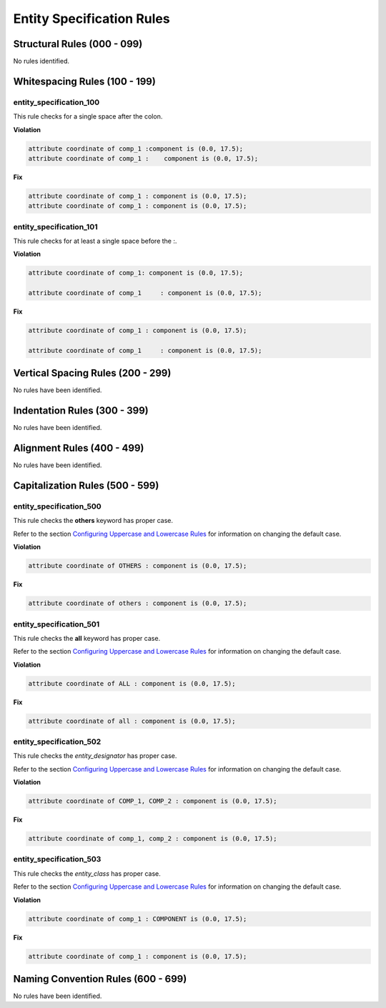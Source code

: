 Entity Specification Rules
--------------------------

Structural Rules (000 - 099)
############################

No rules identified.

Whitespacing Rules (100 - 199)
##############################

entity_specification_100
^^^^^^^^^^^^^^^^^^^^^^^^

This rule checks for a single space after the colon.

**Violation**

.. code-block:: vhdl

   attribute coordinate of comp_1 :component is (0.0, 17.5);
   attribute coordinate of comp_1 :    component is (0.0, 17.5);

**Fix**

.. code-block:: vhdl

   attribute coordinate of comp_1 : component is (0.0, 17.5);
   attribute coordinate of comp_1 : component is (0.0, 17.5);

entity_specification_101
^^^^^^^^^^^^^^^^^^^^^^^^

This rule checks for at least a single space before the :.

**Violation**

.. code-block:: vhdl

   attribute coordinate of comp_1: component is (0.0, 17.5);

   attribute coordinate of comp_1     : component is (0.0, 17.5);

**Fix**

.. code-block:: vhdl

   attribute coordinate of comp_1 : component is (0.0, 17.5);

   attribute coordinate of comp_1     : component is (0.0, 17.5);

Vertical Spacing Rules (200 - 299)
##################################

No rules have been identified.

Indentation Rules (300 - 399)
#############################

No rules have been identified.

Alignment Rules (400 - 499)
###########################

No rules have been identified.

Capitalization Rules (500 - 599)
################################

entity_specification_500
^^^^^^^^^^^^^^^^^^^^^^^^

This rule checks the **others** keyword has proper case.

Refer to the section `Configuring Uppercase and Lowercase Rules <configuring_case.html>`_ for information on changing the default case.

**Violation**

.. code-block:: vhdl

   attribute coordinate of OTHERS : component is (0.0, 17.5);

**Fix**

.. code-block:: vhdl

   attribute coordinate of others : component is (0.0, 17.5);

entity_specification_501
^^^^^^^^^^^^^^^^^^^^^^^^

This rule checks the **all** keyword has proper case.

Refer to the section `Configuring Uppercase and Lowercase Rules <configuring_case.html>`_ for information on changing the default case.

**Violation**

.. code-block:: vhdl

   attribute coordinate of ALL : component is (0.0, 17.5);

**Fix**

.. code-block:: vhdl

   attribute coordinate of all : component is (0.0, 17.5);

entity_specification_502
^^^^^^^^^^^^^^^^^^^^^^^^

This rule checks the *entity_designator* has proper case.

Refer to the section `Configuring Uppercase and Lowercase Rules <configuring_case.html>`_ for information on changing the default case.

**Violation**

.. code-block:: vhdl

   attribute coordinate of COMP_1, COMP_2 : component is (0.0, 17.5);

**Fix**

.. code-block:: vhdl

   attribute coordinate of comp_1, comp_2 : component is (0.0, 17.5);

entity_specification_503
^^^^^^^^^^^^^^^^^^^^^^^^

This rule checks the *entity_class* has proper case.

Refer to the section `Configuring Uppercase and Lowercase Rules <configuring_case.html>`_ for information on changing the default case.

**Violation**

.. code-block:: vhdl

   attribute coordinate of comp_1 : COMPONENT is (0.0, 17.5);

**Fix**

.. code-block:: vhdl

   attribute coordinate of comp_1 : component is (0.0, 17.5);

Naming Convention Rules (600 - 699)
###################################

No rules have been identified.

